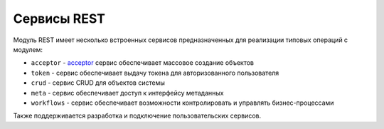 Сервисы REST
============

Модуль REST имеет несколько встроенных сервисов предназначенных для реализации типовых операций с модулем:

* ``acceptor`` - `acceptor </sevices_files/acceptor.rst>`_ сервис обеспечивает массовое создание объектов
* ``token`` - сервис обеспечивает выдачу токена для авторизованного пользователя
* ``crud`` - сервис CRUD для объектов системы
* ``meta`` - сервис обеспечивает доступ к интерфейсу метаданных
* ``workflows`` - сервис обеспечивает возможности контролировать и управлять бизнес-процессами

Также поддерживается разработка и подключение пользовательских сервисов.
